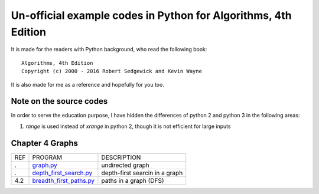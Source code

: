 Un-official example codes in Python for Algorithms, 4th Edition
================================================================================

.. image:: https://travis-ci.org/chfw/alg4_robert_kevin_in_py.svg?branch=master
   :target: http://travis-ci.org/chfw/alg4_robert_kevin_in_py


It is made for the readers with Python background, who read the following
book::

    Algorithms, 4th Edition
    Copyright (c) 2000 - 2016 Robert Sedgewick and Kevin Wayne

It is also made for me as a reference and hopefully for you too.

Note on the source codes
--------------------------------------------------------------------------------

In order to serve the education purpose, I have hidden the differences of python
2 and python 3 in the following areas:

#. `range` is used instead of `xrange` in python 2, though it is not efficient
   for large inputs


Chapter 4 Graphs
--------------------------------------------------------------------------------

===== ============================ ===============================
REF   PROGRAM                      DESCRIPTION
.     `graph.py`_                  undirected graph
.     `depth_first_search.py`_     depth-first searcin in a graph
4.2   `breadth_first_paths.py`_    paths in a graph (DFS)
===== ============================ ===============================

.. _graph.py: example_code_in_python/graph.py
.. _depth_first_search.py: example_code_in_python/depth_first_search.py
.. _breadth_first_paths.py: example_code_in_python/breadth_first_paths.py


